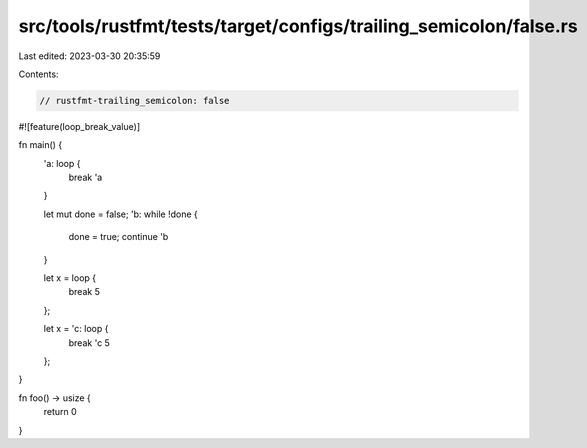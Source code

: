 src/tools/rustfmt/tests/target/configs/trailing_semicolon/false.rs
==================================================================

Last edited: 2023-03-30 20:35:59

Contents:

.. code-block:: rs

    // rustfmt-trailing_semicolon: false

#![feature(loop_break_value)]

fn main() {
    'a: loop {
        break 'a
    }

    let mut done = false;
    'b: while !done {
        done = true;
        continue 'b
    }

    let x = loop {
        break 5
    };

    let x = 'c: loop {
        break 'c 5
    };
}

fn foo() -> usize {
    return 0
}


